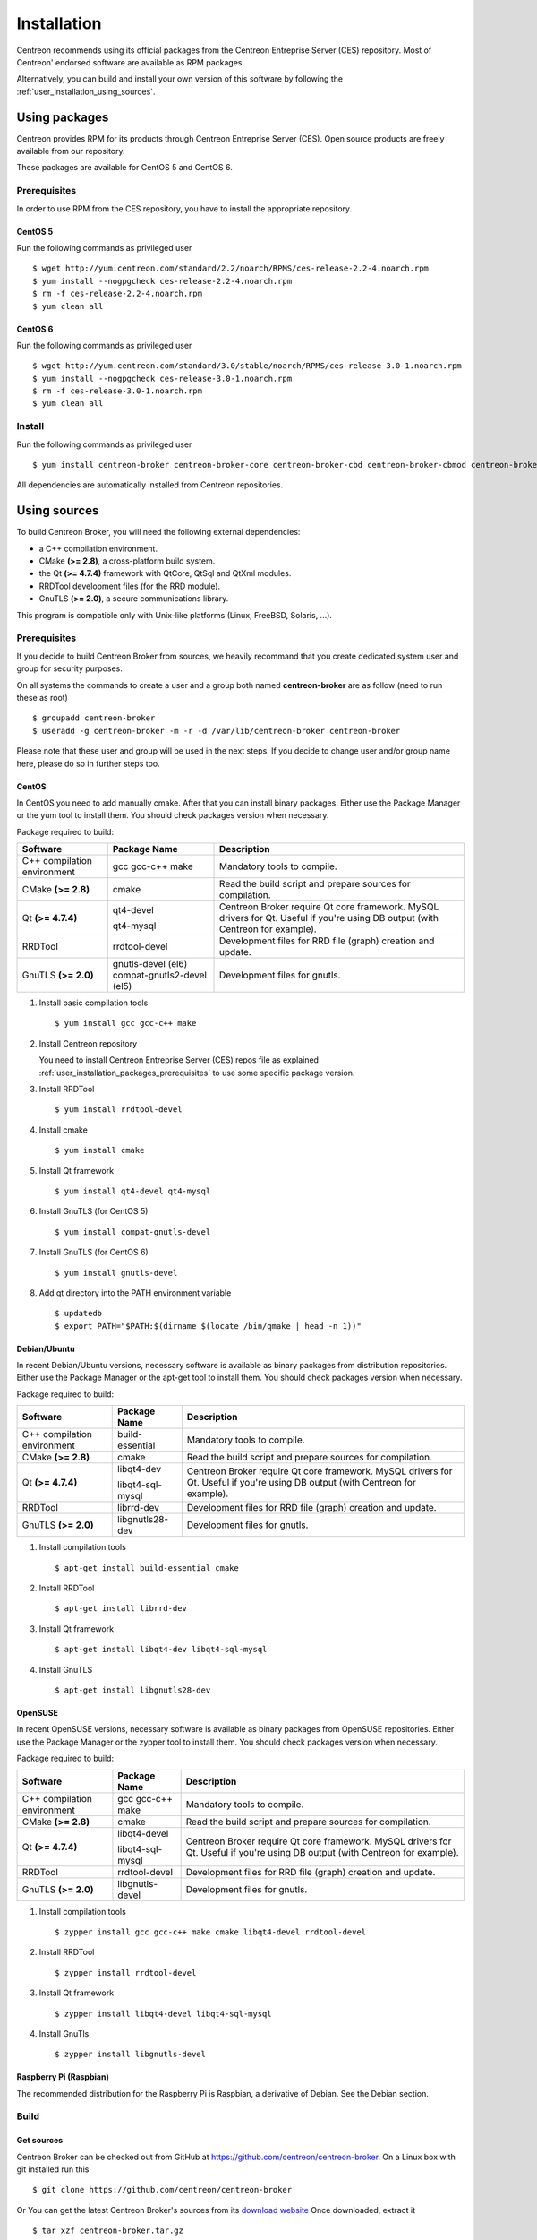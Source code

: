 .. _user_installation:

############
Installation
############

Centreon recommends using its official packages from the Centreon
Entreprise Server (CES) repository. Most of Centreon' endorsed
software are available as RPM packages.

Alternatively, you can build and install your own version of this
software by following the :ref:`user_installation_using_sources`.

**************
Using packages
**************

Centreon provides RPM for its products through Centreon Entreprise
Server (CES). Open source products are freely available from our
repository.

These packages are available for CentOS 5 and CentOS 6.

.. _user_installation_packages_prerequisites:

Prerequisites
=============

In order to use RPM from the CES repository, you have to install the
appropriate repository.

CentOS 5
--------

Run the following commands as privileged user ::

  $ wget http://yum.centreon.com/standard/2.2/noarch/RPMS/ces-release-2.2-4.noarch.rpm
  $ yum install --nogpgcheck ces-release-2.2-4.noarch.rpm
  $ rm -f ces-release-2.2-4.noarch.rpm
  $ yum clean all

CentOS 6
--------

Run the following commands as privileged user ::

  $ wget http://yum.centreon.com/standard/3.0/stable/noarch/RPMS/ces-release-3.0-1.noarch.rpm
  $ yum install --nogpgcheck ces-release-3.0-1.noarch.rpm
  $ rm -f ces-release-3.0-1.noarch.rpm
  $ yum clean all

Install
=======

Run the following commands as privileged user ::

  $ yum install centreon-broker centreon-broker-core centreon-broker-cbd centreon-broker-cbmod centreon-broker-storage

All dependencies are automatically installed from Centreon repositories.

.. _user_installation_using_sources:

*************
Using sources
*************

To build Centreon Broker, you will need the following external
dependencies:

* a C++ compilation environment.
* CMake **(>= 2.8)**, a cross-platform build system.
* the Qt **(>= 4.7.4)** framework with QtCore, QtSql and QtXml modules.
* RRDTool development files (for the RRD module).
* GnuTLS **(>= 2.0)**, a secure communications library.

This program is compatible only with Unix-like platforms (Linux,
FreeBSD, Solaris, ...).

.. _user_installation_sources_prerequisites:

Prerequisites
=============

If you decide to build Centreon Broker from sources, we heavily
recommand that you create dedicated system user and group for
security purposes.

On all systems the commands to create a user and a group both named
**centreon-broker** are as follow (need to run these as root) ::

  $ groupadd centreon-broker
  $ useradd -g centreon-broker -m -r -d /var/lib/centreon-broker centreon-broker

Please note that these user and group will be used in the next steps. If
you decide to change user and/or group name here, please do so in
further steps too.

CentOS
------

In CentOS you need to add manually cmake. After that you can
install binary packages. Either use the Package Manager or the
yum tool to install them. You should check packages version when
necessary.

Package required to build:

=========================== ========================== ================================
Software                    Package Name               Description
=========================== ========================== ================================
C++ compilation environment gcc gcc-c++ make           Mandatory tools to compile.
CMake **(>= 2.8)**          cmake                      Read the build script and
                                                       prepare sources for compilation.
Qt **(>= 4.7.4)**           qt4-devel                  Centreon Broker require Qt
                                                       core framework.
                            qt4-mysql                  MySQL drivers for Qt. Useful if
                                                       you're using DB output (with
                                                       Centreon for example).
RRDTool                     rrdtool-devel              Development files for RRD file
                                                       (graph) creation and update.
GnuTLS **(>= 2.0)**         gnutls-devel (el6)         Development files for gnutls.
                            compat-gnutls2-devel (el5)
=========================== ========================== ================================

#. Install basic compilation tools ::

   $ yum install gcc gcc-c++ make

#. Install Centreon repository

   You need to install Centreon Entreprise Server (CES) repos file as
   explained :ref:`user_installation_packages_prerequisites` to use some
   specific package version.

#. Install RRDTool ::

   $ yum install rrdtool-devel

#. Install cmake ::

   $ yum install cmake

#. Install Qt framework ::

   $ yum install qt4-devel qt4-mysql

#. Install GnuTLS (for CentOS 5) ::

   $ yum install compat-gnutls-devel

#. Install GnuTLS (for CentOS 6) ::

   $ yum install gnutls-devel

#. Add qt directory into the PATH environment variable ::

   $ updatedb
   $ export PATH="$PATH:$(dirname $(locate /bin/qmake | head -n 1))"

Debian/Ubuntu
-------------

In recent Debian/Ubuntu versions, necessary software is available as
binary packages from distribution repositories. Either use the Package
Manager or the apt-get tool to install them. You should check packages
version when necessary.

Package required to build:

=========================== ================ ================================
Software                    Package Name     Description
=========================== ================ ================================
C++ compilation environment build-essential  Mandatory tools to compile.
CMake **(>= 2.8)**          cmake            Read the build script and
                                             prepare sources for compilation.
Qt **(>= 4.7.4)**           libqt4-dev       Centreon Broker require Qt
                                             core framework.
                            libqt4-sql-mysql MySQL drivers for Qt. Useful if
                                             you're using DB output (with
                                             Centreon for example).
RRDTool                     librrd-dev       Development files for RRD file
                                             (graph) creation and update.
GnuTLS **(>= 2.0)**         libgnutls28-dev  Development files for gnutls.
=========================== ================ ================================

#. Install compilation tools ::

     $ apt-get install build-essential cmake

#. Install RRDTool ::

     $ apt-get install librrd-dev

#. Install Qt framework ::

     $ apt-get install libqt4-dev libqt4-sql-mysql

#. Install GnuTLS ::

     $ apt-get install libgnutls28-dev

OpenSUSE
--------

In recent OpenSUSE versions, necessary software is available as binary
packages from OpenSUSE repositories. Either use the Package Manager or
the zypper tool to install them. You should check packages version
when necessary.

Package required to build:

=========================== ================= ================================
Software                    Package Name      Description
=========================== ================= ================================
C++ compilation environment gcc gcc-c++ make  Mandatory tools to compile.
CMake **(>= 2.8)**          cmake             Read the build script and
                                              prepare sources for compilation.
Qt **(>= 4.7.4)**           libqt4-devel      Centreon Broker require Qt
                                              core framework.
                            libqt4-sql-mysql  MySQL drivers for Qt. Useful if
                                              you're using DB output (with
                                              Centreon for example).
RRDTool                     rrdtool-devel     Development files for RRD file
                                              (graph) creation and update.
GnuTLS **(>= 2.0)**         libgnutls-devel   Development files for gnutls.
=========================== ================= ================================

#. Install compilation tools ::

     $ zypper install gcc gcc-c++ make cmake libqt4-devel rrdtool-devel

#. Install RRDTool ::

     $ zypper install rrdtool-devel

#. Install Qt framework ::

     $ zypper install libqt4-devel libqt4-sql-mysql

#. Install GnuTls ::

     $ zypper install libgnutls-devel


Raspberry Pi (Raspbian)
-----------------------

The recommended distribution for the Raspberry Pi is Raspbian, a derivative
of Debian. See the Debian section.


Build
=====

Get sources
-----------

Centreon Broker can be checked out from GitHub at
https://github.com/centreon/centreon-broker. On a Linux box with git
installed run this ::

  $ git clone https://github.com/centreon/centreon-broker

Or You can get the latest Centreon Broker's sources from its
`download website <http://www.centreon.com/Centreon-Extensions/centreon-broker-download.html>`_
Once downloaded, extract it ::

  $ tar xzf centreon-broker.tar.gz

Configuration
-------------

At the root of the project directory you'll find a build directory
which holds build scripts. Generate the Makefile by running the
following commands ::

  $ cd /path_to_centreon_broker/build
  $ cmake .

Your Centreon Broker can be tweaked to your particular needs using
CMake's variable system. Variables can be set like this ::

  $ cmake -D<variable1>=<value1> [-D<variable2>=<value2>] .

Here's the list of variables available and their description:

======================= ==================================================== ============================================
Variable                Description                                          Default value
======================= ==================================================== ============================================
WITH_DAEMONS            Set a list of Centreon Broker sysv start up script.  OFF
WITH_GROUP              Set the group for Centreon Broker installation.      root
WITH_MODULE_BBDO        Build BBDO module.                                   ON
WITH_MODULE_COMPRESSION Build compression module.                            ON
WITH_MODULE_CORRELATION Build correlation module.                            ON
WITH_MODULE_FILE        Build file module.                                   ON
WITH_MODULE_LOCAL       Build local module.                                  ON
WITH_MODULE_NDO         Build NDO module.                                    ON
WITH_MODULE_NEB         Build NEB module.                                    ON
WITH_MODULE_RRD         Build RRD module.                                    ON
WITH_MODULE_SQL         Build SQL module.                                    ON
WITH_MODULE_STATS       Build stats module.                                  ON
WITH_MODULE_STORAGE     Build storage module.                                ON
WITH_MODULE_TCP         Build TCP module.                                    ON
WITH_MODULE_TLS         Build TLS module.                                    ON
WITH_PREFIX             Base directory for Centreon Broker installation. If  ``/usr/local``
                        other prefixes are expressed as relative paths, they
                        are relative to this path.
WITH_PREFIX_BIN         Path in which binaries will be installed.            ``${WITH_PREFIX}/bin``
WITH_PREFIX_CONF        Define specific directory for Centreon Engine        ``${WITH_PREFIX}/etc``
                        configuration.
WITH_PREFIX_INC         Define specific directory for Centreon Broker        ``${WITH_PREFIX}/include/centreon-broker``
                        headers.
WITH_PREFIX_LIB         Where shared objects (like cbmod.so) will be         ``${WITH_PREFIX}/lib``
                        installed.
WITH_PREFIX_MODULES     Where Centreon Broker modules will be installed.     ``${WITH_PREFIX_LIB}/centreon-broker``
WITH_STARTUP_DIR        Define the startup directory.                        Generaly in ``/etc/init.d`` or ``/etc/init``
WITH_STARTUP_SCRIPT     Generate and install startup script.                 auto detection
WITH_TESTING            Enable build of unit tests. Disabled by default.     OFF
WITH_USER               Set the user for Centreon Broker installation.       root
======================= ==================================================== ============================================

If you enable testing variable you can set some variable to add more unit test:

====================================== ==================================================== =========================
Variable                               Description                                          Default value
====================================== ==================================================== =========================
WITH_DB_HOST                           Hostname to connect on database.                     localhost
WITH_DB_PASSWORD                       Password to connect on database.                     ""
WITH_DB_PORT                           Port to connect on database.                         3306
WITH_DB_TYPE                           Database type (only "mysql" is available)            OFF
WITH_DB_USER                           User to connect on database.                         ""
WITH_MONITORING_ENGINE                 Enable testing with monitoring engine (set to        OFF
                                       "nagios" or "entengine").
WITH_MONITORING_ENGINE_INTERVAL_LENGTH Set the monitoring engine interval (in seconds).     1
WITH_MONITORING_ENGINE_MODULES         Add monitoring engine modules.                       ""
====================================== ==================================================== =========================

Example ::

  $ cmake \
      -DWITH_DAEMONS='central-broker;central-rrd' \
      -DWITH_GROUP=centreon-broker \
      -DWITH_PREFIX=/usr \
      -DWITH_PREFIX_BIN=/usr/sbin \
      -DWITH_PREFIX_CONF=/etc/centreon-broker \
      -DWITH_PREFIX_INC=/usr/include/centreon-broker \
      -DWITH_PREFIX_LIB=/usr/lib/nagios \
      -DWITH_PREFIX_MODULES=/usr/share/centreon/lib/centreon-broker \
      -DWITH_STARTUP_DIR=/etc/init.d \
      -DWITH_STARTUP_SCRIPT=auto \
      -DWITH_TESTING=0 \
      -DWITH_USER=centreon-broker .

At this step, the software will check for existence and usability of the
rerequisites. If one cannot be found, an appropriate error message will
be printed. Otherwise an installation summary will be printed.

.. note::
  If you need to change the options you used to compile your software,
  you might want to remove the *CMakeCache.txt* file that is in the
  *build* directory. This will remove cache entries that might have been
  computed during the last configuration step.

Compilation
-----------

Once properly configured, the compilation process is really simple::

  $ make

And wait until compilation completes.

Install
=======

Once compiled, the following command must be run as privileged user to
finish installation ::

  $ make install

And wait for its completion.

Check-Up
========

After a successful installation, you should check for the existence of
some of the following files.

============================================ ===========================
File                                         Description
============================================ ===========================
``${WITH_PREFIX_BIN}/cbd``                   Centreon Broker daemon.
``${WITH_PREFIX_LIB}/cbmod.so``              Centreon Broker NEB module.
``${WITH_PREFIX_MODULES}/10-neb.so``         NEB module.
``${WITH_PREFIX_MODULES}/20-correlation.so`` Correlation module.
``${WITH_PREFIX_MODULES}/20-storage.so``     Storage module.
``${WITH_PREFIX_MODULES}/50-file.so``        File module.
``${WITH_PREFIX_MODULES}/50-local.so``       Local module.
``${WITH_PREFIX_MODULES}/50-tcp.so``         TCP module.
``${WITH_PREFIX_MODULES}/60-compression.so`` Compression module.
``${WITH_PREFIX_MODULES}/60-tls.so``         TLS (encryption) module.
``${WITH_PREFIX_MODULES}/70-rrd.so``         RRD module.
``${WITH_PREFIX_MODULES}/80-bbdo.so``        BBDO module.
``${WITH_PREFIX_MODULES}/80-ndo.so``         NDO module.
``${WITH_PREFIX_MODULES}/80-sql.so``         SQL module.
============================================ ===========================
